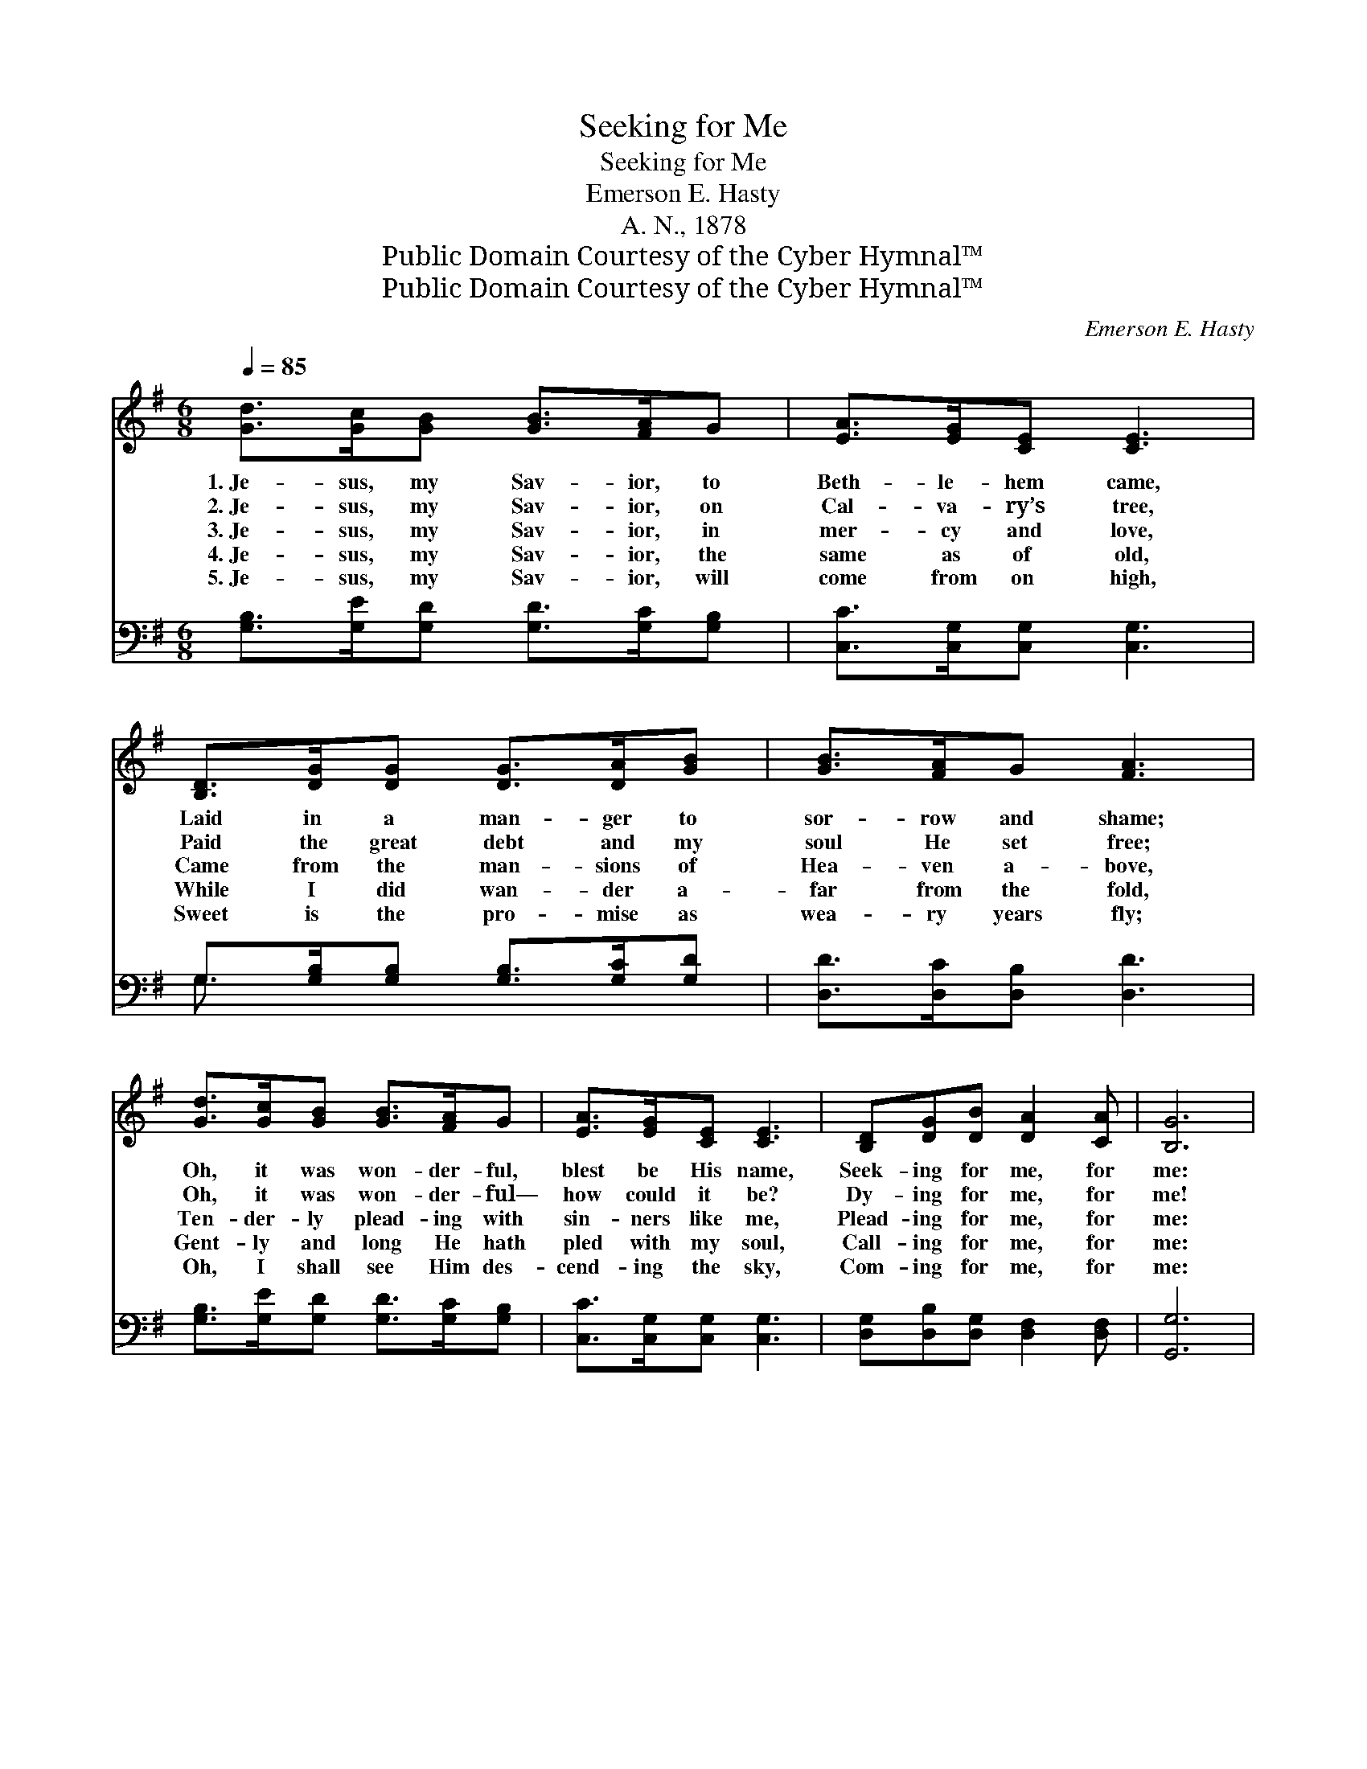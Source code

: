 X:1
T:Seeking for Me
T:Seeking for Me
T:Emerson E. Hasty
T:A. N., 1878
T:Public Domain Courtesy of the Cyber Hymnal™
T:Public Domain Courtesy of the Cyber Hymnal™
C:Emerson E. Hasty
Z:Public Domain
Z:Courtesy of the Cyber Hymnal™
%%score ( 1 2 ) ( 3 4 )
L:1/8
Q:1/4=85
M:6/8
K:G
V:1 treble 
V:2 treble 
V:3 bass 
V:4 bass 
V:1
 [Gd]>[Gc][GB] [GB]>[FA]G | [EA]>[EG][CE] [CE]3 | [B,D]>[DG][DG] [DG]>[DA][GB] | [GB]>[FA]G [FA]3 | %4
w: 1.~Je- sus, my Sav- ior, to|Beth- le- hem came,|Laid in a man- ger to|sor- row and shame;|
w: 2.~Je- sus, my Sav- ior, on|Cal- va- ry’s tree,|Paid the great debt and my|soul He set free;|
w: 3.~Je- sus, my Sav- ior, in|mer- cy and love,|Came from the man- sions of|Hea- ven a- bove,|
w: 4.~Je- sus, my Sav- ior, the|same as of old,|While I did wan- der a-|far from the fold,|
w: 5.~Je- sus, my Sav- ior, will|come from on high,|Sweet is the pro- mise as|wea- ry years fly;|
 [Gd]>[Gc][GB] [GB]>[FA]G | [EA]>[EG][CE] [CE]3 | [B,D][DG][DB] [DA]2 [CA] | [B,G]6 | %8
w: Oh, it was won- der- ful,|blest be His name,|Seek- ing for me, for|me:|
w: Oh, it was won- der- ful—|how could it be?|Dy- ing for me, for|me!|
w: Ten- der- ly plead- ing with|sin- ners like me,|Plead- ing for me, for|me:|
w: Gent- ly and long He hath|pled with my soul,|Call- ing for me, for|me:|
w: Oh, I shall see Him des-|cend- ing the sky,|Com- ing for me, for|me:|
 D[DF][FA] ([Fd]2 c) | B3 [B,G]3 | D[DF][FA] ([Fc]2 e) | d3 [GB]3 | [Gd]>[Gc][GB] [GB]>[FA]G | %13
w: Seek- ing for me, *|seek- ing|for me, Seek- ing *|for me,|seek- ing for me, Oh, it|
w: Dy- ing for me, *|dy- ing|for me, Dy- ing *|for me,|dy- ing for me, Oh, it|
w: Plead- ing for me, *|plead- ing|for me, Plead- ing *|for me,|plead- ing for me, Ten- der-|
w: Call- ing for me, *|call- ing|for me, Call- ing *|for me,|call- ing for me, Gent- ly|
w: Com- ing for me, *|com- ing|for me, Com- ing *|for me,|com- ing for me, Oh, I|
 [EA]>[EG][CE] [CE]3 | [A,D][DF][FA] [Fc]2 [DF] | [DG]6 |] %16
w: was won- der- ful,|blest be His name, Seek-|ing|
w: was won- der- ful—|how could it be? Dy-|ing|
w: ly plead- ing for|si- nners like me, Plead-|ing|
w: and long He hath|pled with my soul, Call-|ing|
w: shall see Him des-|cend- ing the sky, Com-|ing|
V:2
 x6 | x6 | x6 | x6 | x6 | x6 | x6 | x6 | D x5 | GDD x3 | x6 | GGG x3 | x6 | x6 | x6 | x6 |] %16
V:3
 [G,B,]>[G,E][G,D] [G,D]>[G,C][G,B,] | [C,C]>[C,G,][C,G,] [C,G,]3 | %2
 G,>[G,B,][G,B,] [G,B,]>[G,C][G,D] | [D,D]>[D,C][D,B,] [D,D]3 | %4
 [G,B,]>[G,E][G,D] [G,D]>[G,C][G,B,] | [C,C]>[C,G,][C,G,] [C,G,]3 | %6
 [D,G,][D,B,][D,G,] [D,F,]2 [D,F,] | [G,,G,]6 | [D,F,][D,A,][D,A,] [D,A,]2 z | %9
 [G,,G,][G,,G,][G,,G,] [G,,G,]3 | [D,F,][D,A,][D,A,] [D,A,]2 z | [G,B,][G,B,][G,B,] [G,D]3 | %12
 [G,B,]>[G,E][G,D] [G,D]>[G,C][G,B,] | [C,C]>[C,G,][C,G,] [C,G,]3 | %14
 [D,F,][D,A,][D,A,] [D,A,]2 [D,C] | [G,,B,]6 |] %16
V:4
 x6 | x6 | G,3/2 x9/2 | x6 | x6 | x6 | x6 | x6 | x6 | x6 | x6 | x6 | x6 | x6 | x6 | x6 |] %16

